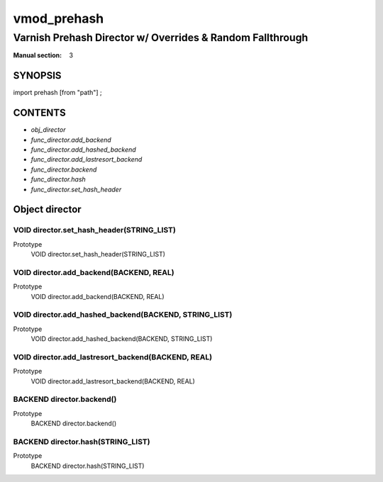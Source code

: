 ..
.. NB:  This file is machine generated, DO NOT EDIT!
..
.. Edit vmod.vcc and run make instead
..

.. role:: ref(emphasis)

.. _vmod_prehash(3):

============
vmod_prehash
============

----------------------------------------------------------
Varnish Prehash Director w/ Overrides & Random Fallthrough
----------------------------------------------------------

:Manual section: 3

SYNOPSIS
========

import prehash [from "path"] ;


CONTENTS
========

* :ref:`obj_director`
* :ref:`func_director.add_backend`
* :ref:`func_director.add_hashed_backend`
* :ref:`func_director.add_lastresort_backend`
* :ref:`func_director.backend`
* :ref:`func_director.hash`
* :ref:`func_director.set_hash_header`

.. _obj_director:

Object director
===============

.. _func_director.set_hash_header:

VOID director.set_hash_header(STRING_LIST)
------------------------------------------

Prototype
	VOID director.set_hash_header(STRING_LIST)
.. _func_director.add_backend:

VOID director.add_backend(BACKEND, REAL)
----------------------------------------

Prototype
	VOID director.add_backend(BACKEND, REAL)
.. _func_director.add_hashed_backend:

VOID director.add_hashed_backend(BACKEND, STRING_LIST)
------------------------------------------------------

Prototype
	VOID director.add_hashed_backend(BACKEND, STRING_LIST)
.. _func_director.add_lastresort_backend:

VOID director.add_lastresort_backend(BACKEND, REAL)
---------------------------------------------------

Prototype
	VOID director.add_lastresort_backend(BACKEND, REAL)
.. _func_director.backend:

BACKEND director.backend()
--------------------------

Prototype
	BACKEND director.backend()
.. _func_director.hash:

BACKEND director.hash(STRING_LIST)
----------------------------------

Prototype
	BACKEND director.hash(STRING_LIST)
